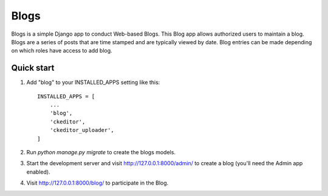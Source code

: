 =====
Blogs
=====

Blogs is a simple Django app to conduct Web-based Blogs. This Blog app
allows authorized users to maintain a blog. Blogs are a series of posts
that are time stamped and are typically viewed by date. Blog entries can
be made depending on which roles have access to add blog.

Quick start
-----------

1. Add "blog" to your INSTALLED_APPS setting like this::

    INSTALLED_APPS = [
        ...
        'blog',
        'ckeditor',
        'ckeditor_uploader',
    ]

2. Run `python manage.py migrate` to create the blogs models.

3. Start the development server and visit http://127.0.0.1:8000/admin/
   to create a blog (you'll need the Admin app enabled).

4. Visit http://127.0.0.1:8000/blog/ to participate in the Blog.
